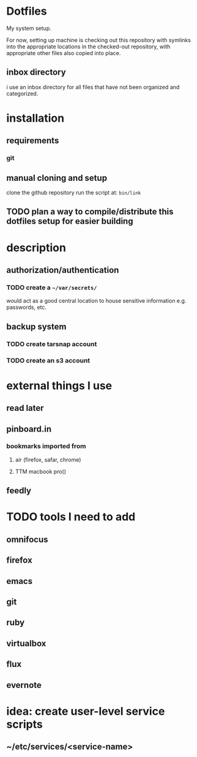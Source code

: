 #+STARTUP: showall

* Dotfiles
  My system setup.

  For now, setting up machine is checking out this repository
  with symlinks into the appropriate locations in the checked-out
  repository, with appropriate other files also copied into place.
** inbox directory
   i use an inbox directory for all files that have not been organized
   and categorized. 
* installation
** requirements
*** git
** manual cloning and setup
   clone the github repository
   run the script at: src_bash{bin/link}
** TODO plan a way to compile/distribute this dotfiles setup for easier building
* description
** authorization/authentication
*** TODO create a src_bash{~/var/secrets/}
    would act as a good central location to house sensitive
    information e.g. passwords, etc.
** backup system
*** TODO create tarsnap account
*** TODO create an s3 account
* external things I use
** read later
** pinboard.in
*** bookmarks imported from
**** air (firefox, safar, chrome)
**** TTM macbook pro()
** feedly
* TODO tools I need to add
** omnifocus
** firefox
** emacs
** git
** ruby
** virtualbox
** flux
** evernote
* idea: create user-level service scripts
** ~/etc/services/<service-name>
